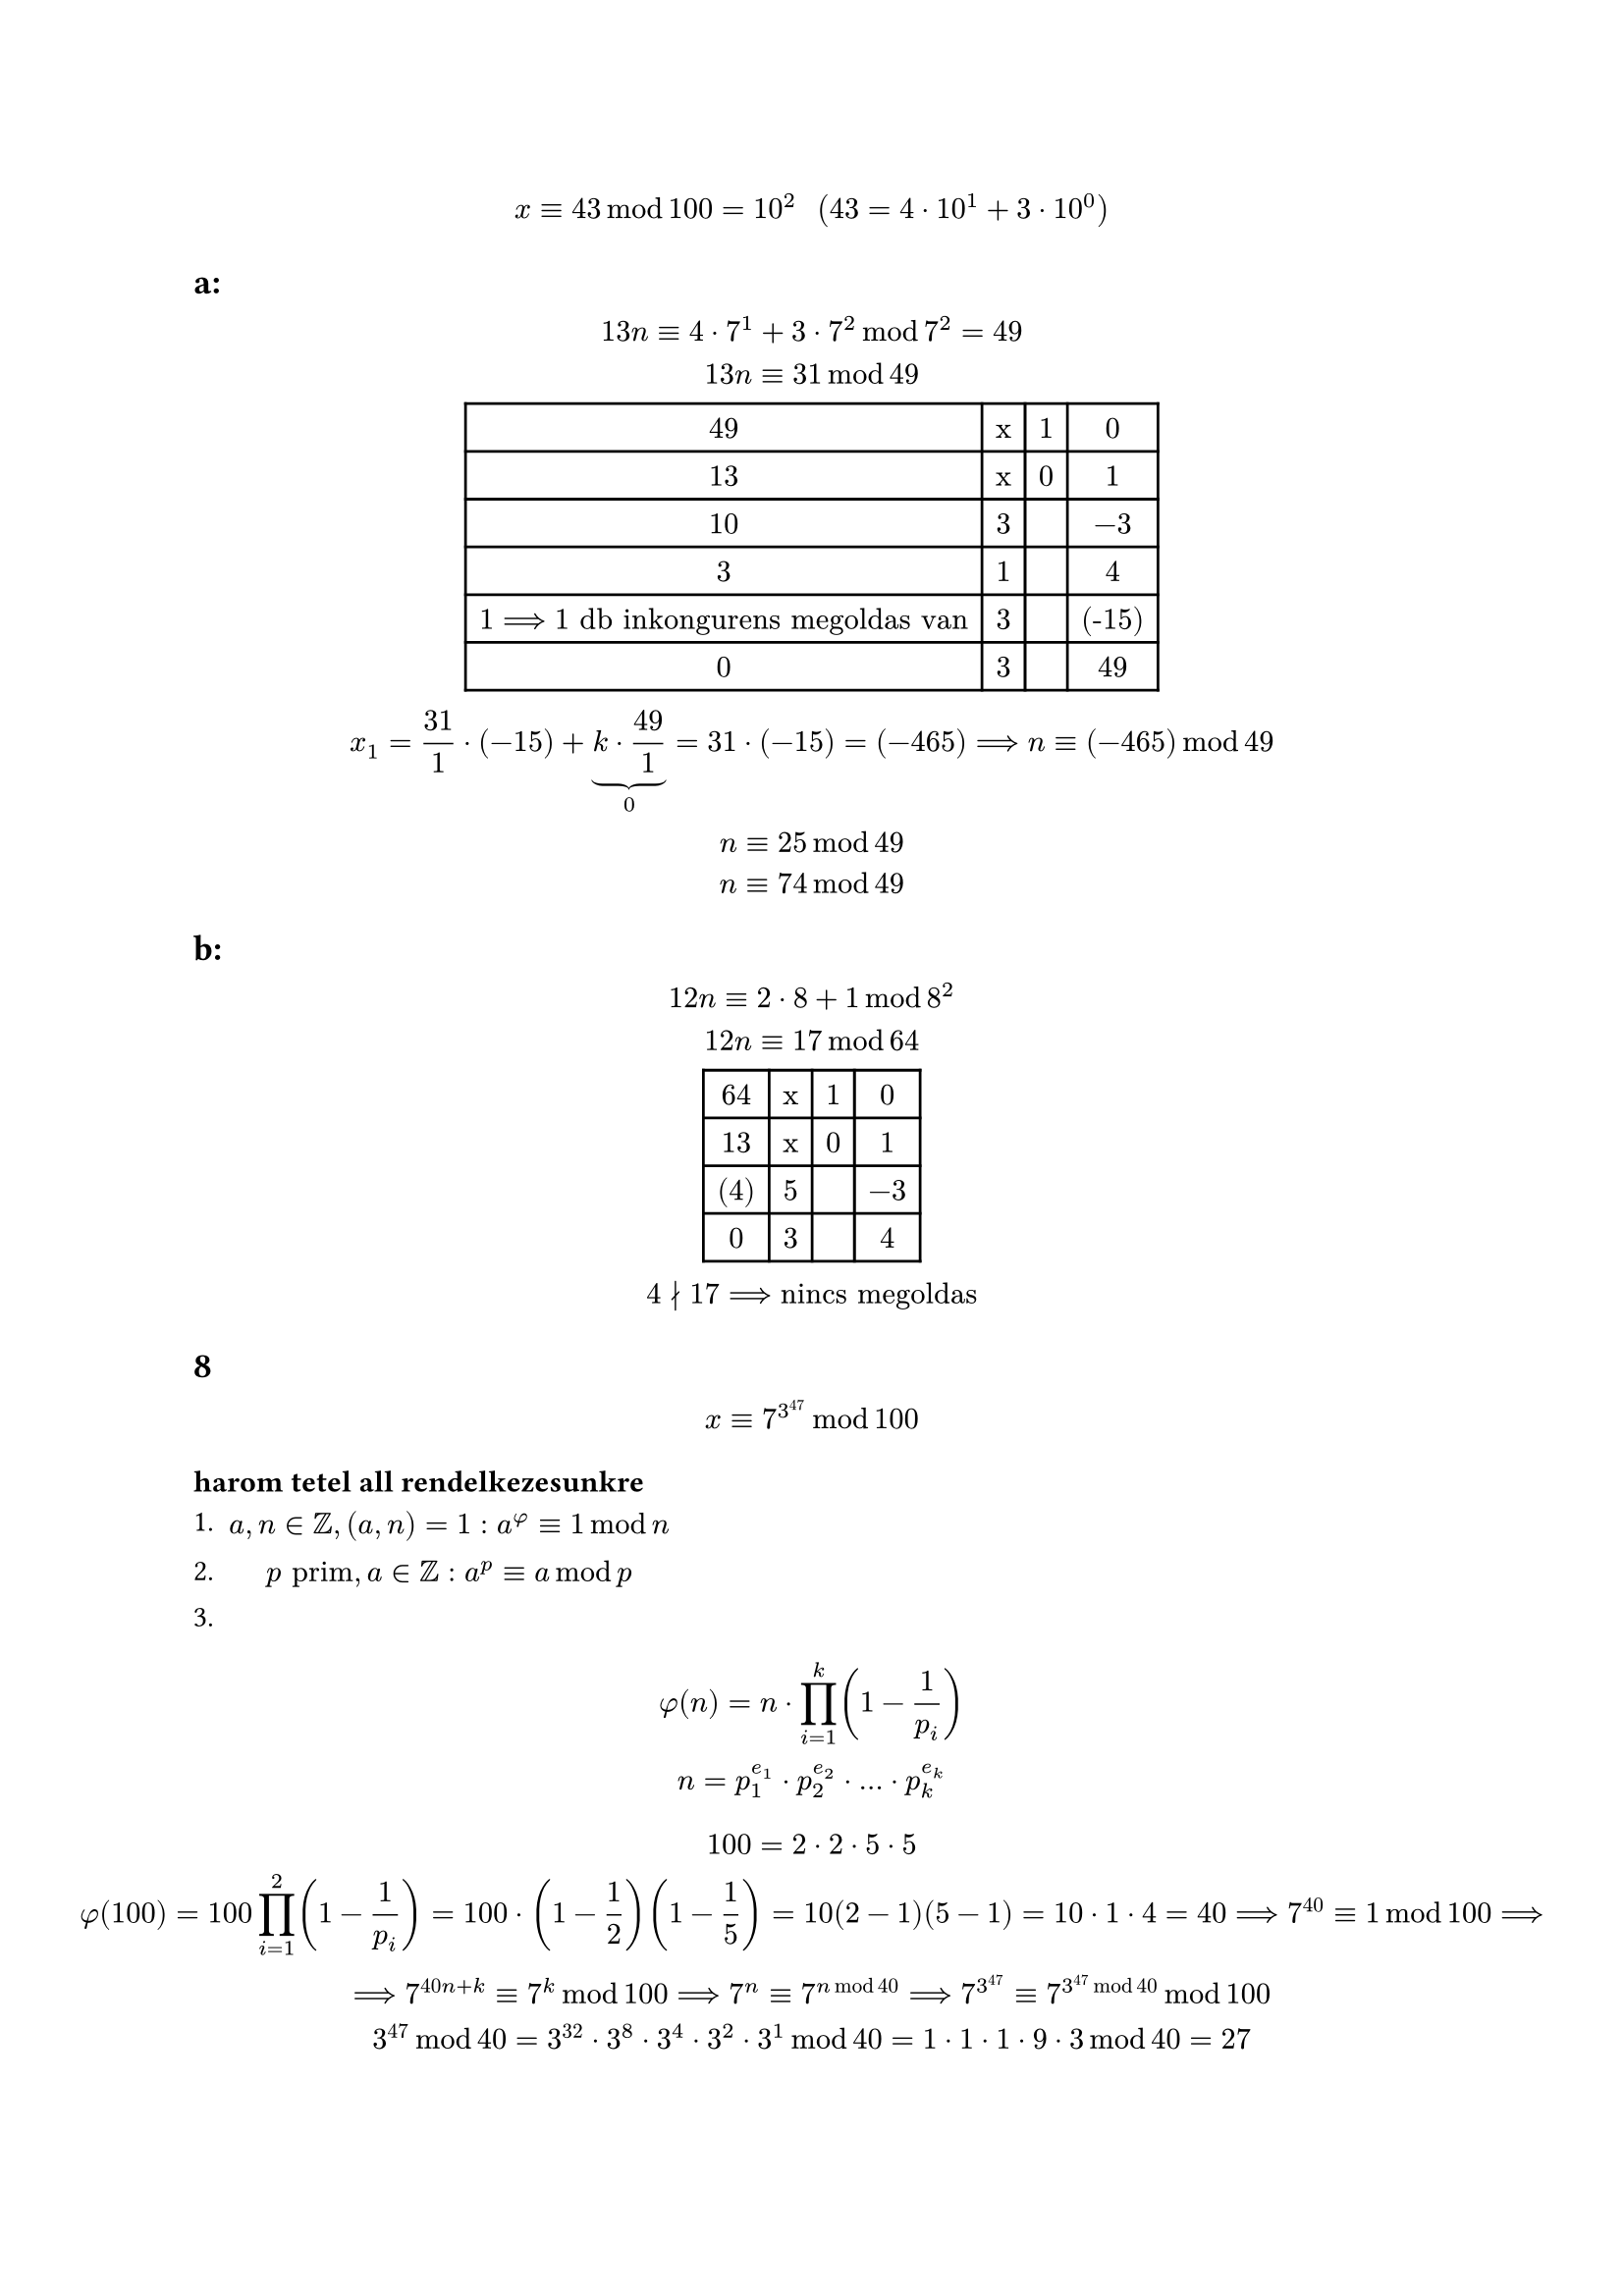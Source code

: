 $
  x equiv 43 mod 100 = 10^2 "  " (43 = 4 dot 10^1 + 3 dot 10^0)
$

== a:
$
  13n equiv 4 dot 7^1 + 3 dot 7^2 mod 7^2 = 49\
  13n equiv 31 mod 49\

  #table(
    columns: 4,
    [49],[x],[1],[0],
    [13],[x],[0],[1],
    [10],[3],[],[-3],
    [3],[1],[],[4],
    [$1 ==> 1$ db inkongurens megoldas van],[3],[],[(-15)],
    [0],[3],[],[49],
  )\

  x_1 = 31/1 dot (-15) + underbrace(k dot 49/1, 0) = 31 dot (-15) = (-465) ==> n equiv (-465) mod 49\
  n equiv 25 mod 49\
  n equiv 74 mod 49\
$

// nyolcas szamrendszerben utolso szamjegy 1 utolso elotti meg 2
== b:
$
  12 n equiv 2 dot 8 + 1 mod 8^2\
  12 n equiv 17 mod 64\

  #table(
    columns: 4,
    [64],[x],[1],[0],
    [13],[x],[0],[1],
    [(4)],[5],[],[-3],
    [0],[3],[],[4],
  )\

  4 divides.not 17 ==> "nincs megoldas"
$

// hatarozza meg az utolso ket szamjegyet a 7^3^47-nek
== 8
$
  x equiv 7^3^47 mod 100
$

=== harom tetel all rendelkezesunkre\
1.
  $ a, n in ZZ, (a, n) = 1: a^phi equiv 1 mod n $
2.
  $ p "prim", a in ZZ: a^p equiv a mod p $
3.
$
  phi(n) = n dot product_(i = 1)^k (1 - 1/p_i)\
  n = p_1^(e_1) dot p_2^(e_2) dot dots dot p_k^(e_k)\
$

$
100 = 2 dot 2 dot 5 dot 5\
phi(100) = 100 product_(i = 1)^2 (1 - 1/p_i) = 100 dot (1 - 1/2)(1 - 1/5) = 10(2 - 1)(5 - 1) = 10 dot 1 dot 4 = 40 ==> 7^40 equiv 1 mod 100 ==>\ ==> 7^(40n + k) equiv 7^k mod 100 ==> 7^n equiv 7^(n mod 40) ==> 7^3^47 equiv 7^(3^47 mod 40) mod 100\
3^47 mod 40 = 3^32 dot 3^8 dot 3^4 dot 3^2 dot 3^1 mod 40 = 1 dot 1 dot 1 dot 9 dot 3 mod 40 = 27\
$

mert\
$3^1 mod 40 = 3$\
$3^2 mod 40 = 9$\
$3^4 mod 40 = 81 mod 40 = 1$\
$3^8 mod 40 = 3^4 dot 3^4 mod 40 = 1 dot 1 mod 40$\
$3^16 mod 40 = 1$\
$3^32 mod 40 = 1$\
$7^3^47 mod 100 = 7^(3^47 mod 40) mod 100 = 7^27 mod 100 = 1 dot 1 dot 49 dot 7 mod 100 = 343 mod 100 = 43 mod 100$\


mert\

$7^27 mod 100 = 7^16 dot 7^8 dot 7^2 dot 7 mod 100$\
$7^1 mod 100 = 7$\
$7^2 mod 100 = 49$\
$7^4 mod 100 = 2401 mod 100 = 1$\
$7^8 mod 100 = 1^2 mod 100 = 1$\
$7^16 mod 100 = dots = 1$\



#set math.cases(reverse: true)
== 2/a
$
  27x + 35y = 3\
  a x equiv b mod n <==> a x + n y = b\
  27x equiv 3 mod 35 <==> 35y equiv 3 mod 27\

  #table(
    columns: 4,
    [35],[x],[1],[0],
    [27],[x],[0],[1],
    [8],[1],[1],[-1],
    [3],[3],[-3],[4],
    [2],[2],[7],[-9],
    [1],[1],[-10],[13],
    [0],[2],[27],[-35],
  )\
  cases(
    "negyedik sorbol latszodik hogy " & 3 - (-3) dot 35 + 4 dot 27,
    "utolso sorbol " & 0 = 27 dot 35 + (-35) dot 27,
  )
  ==> 3 = (-3 + 27k) dot 35 + (4 - 35k) dot 27\
$

== 2/d
$
  18 x + 14 y = 16\

  #table(
    columns: 4,
    [18],[x],[1],[0],
    [14],[x],[0],[1],
    [4],[1],[1],[-1],
    [2],[3],[-3],[4],
    [0],[2],[7],[-9],
  )\
  cases(
    "harmadik sorbol " & 1 dot 18 + (-1) dot 14 = 4 <==> 4 dot 18 + (-4) dot 14 = 16,
    "utolso sorbol " & 0 = 7 dot 18 - 9 dot 14,
  )
  ==> (4 +7k) dot 18 + (-4 - 9k) dot 14 = 16
$

== 3
$
  4 "ill. " 5 "hatvanyai " mod 7\
  4^0 mod 7 = 1\
  4^1 mod 7 = 4\
  4^2 mod 7 = 2\
  4^3 mod 7 = 1\
  4^4 mod 7 = 4\
  4^5 mod 7 = 2\
  4^6 mod 7 = 1\
$

a maradek "korbeer" es ismetlodik

